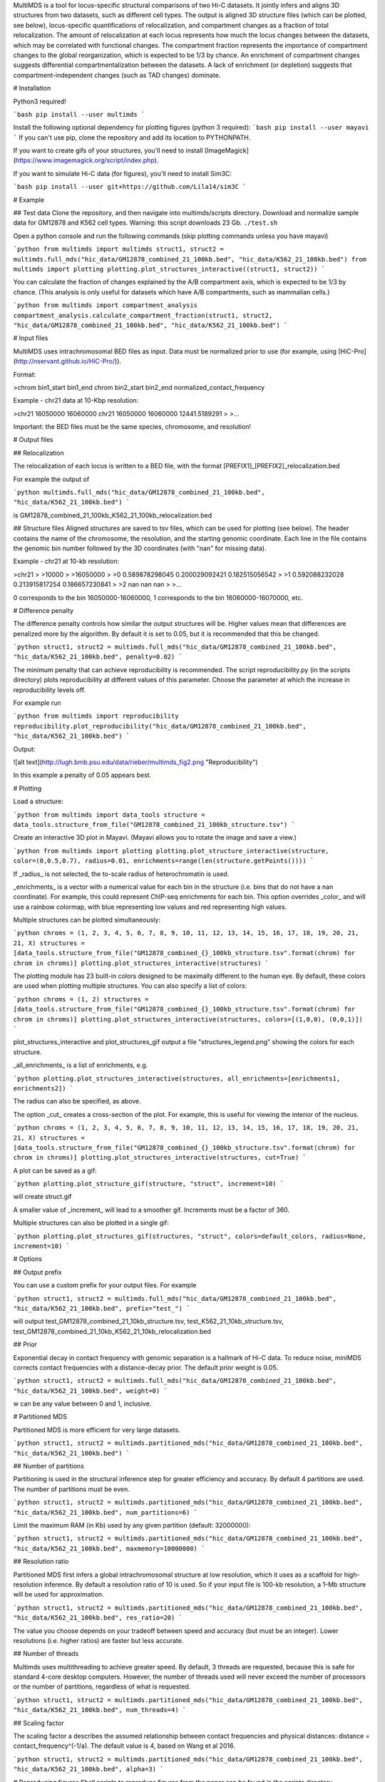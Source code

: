 MultiMDS is a tool for locus-specific structural comparisons of two Hi-C datasets. It jointly infers and aligns 3D structures from two datasets, such as different cell types. The output is aligned 3D structure files (which can be plotted, see below), locus-specific quantifications of relocalization, and compartment changes as a fraction of total relocalization. The amount of relocalization at each locus represents how much the locus changes between the datasets, which may be correlated with functional changes. The compartment fraction represents the importance of compartment changes to the global reorganization, which is expected to be 1/3 by chance. An enrichment of compartment changes suggests differential compartmentalization between the datasets. A lack of enrichment (or depletion) suggests that compartment-independent changes (such as TAD changes) dominate. 

# Installation

Python3 required!

```bash
pip install --user multimds
```

Install the following optional dependency for plotting figures (python 3 required):
```bash
pip install --user mayavi
```
If you can't use pip, clone the repository and add its location to PYTHONPATH. 

If you want to create gifs of your structures, you'll need to install [ImageMagick](https://www.imagemagick.org/script/index.php). 

If you want to simulate Hi-C data (for figures), you'll need to install Sim3C:

```bash
pip install --user git+https://github.com/Lila14/sim3C
```

# Example

## Test data
Clone the repository, and then navigate into multimds/scripts directory. Download and normalize sample data for GM12878 and K562 cell types. Warning: this script downloads 23 Gb. 
``./test.sh``

Open a python console and run the following commands (skip plotting commands unless you have mayavi)

```python
from multimds import multimds
struct1, struct2 = multimds.full_mds("hic_data/GM12878_combined_21_100kb.bed", "hic_data/K562_21_100kb.bed")
from multimds import plotting
plotting.plot_structures_interactive((struct1, struct2))
```

You can calculate the fraction of changes explained by the A/B compartment axis, which is expected to be 1/3 by chance. (This analysis is only useful for datasets which have A/B compartments, such as mammalian cells.) 

```python
from multimds import compartment_analysis
compartment_analysis.calculate_compartment_fraction(struct1, struct2, "hic_data/GM12878_combined_21_100kb.bed", "hic_data/K562_21_100kb.bed")
```

# Input files

MultiMDS uses intrachromosomal BED files as input. Data must be normalized prior to use (for example, using [HiC-Pro](http://nservant.github.io/HiC-Pro/)). 

Format:

>chrom	bin1\_start	bin1\_end	chrom	bin2\_start	bin2\_end	normalized\_contact\_frequency

Example - chr21 data at 10-Kbp resolution:

>chr21	16050000	16060000	chr21	16050000	16060000	12441.5189291
> 
>...

Important: the BED files must be the same species, chromosome, and resolution!

# Output files

## Relocalization

The relocalization of each locus is written to a BED file, with the format [PREFIX1]_[PREFIX2]_relocalization.bed

For example the output of

```python
multimds.full_mds("hic_data/GM12878_combined_21_100kb.bed", "hic_data/K562_21_100kb.bed")
```

is GM12878_combined_21_100kb_K562_21_100kb_relocalization.bed

## Structure files
Aligned structures are saved to tsv files, which can be used for plotting (see below). The header contains the name of the chromosome, the resolution, and the starting genomic coordinate. Each line in the file contains the genomic bin number followed by the 3D coordinates (with "nan" for missing data). 

Example - chr21 at 10-kb resolution:

>chr21
> 
>10000
> 
>16050000
> 
>0	0.589878298045	0.200029092421	0.182515056542
> 
>1	0.592088232028	0.213915817254	0.186657230841
> 
>2	nan	nan	nan
> 
>...

0 corresponds to the bin 16050000-16060000, 1 corresponds to the bin 16060000-16070000, etc. 

# Difference penalty

The difference penalty controls how similar the output structures will be. Higher values mean that differences are penalized more by the algorithm. By default it is set to 0.05, but it is recommended that this be changed. 

```python
struct1, struct2 = multimds.full_mds("hic_data/GM12878_combined_21_100kb.bed", "hic_data/K562_21_100kb.bed", penalty=0.02)
```

The minimum penalty that can achieve reproducibility is recommended. The script reproducibility.py (in the scripts directory) plots reproducibility at different values of this parameter. Choose the parameter at which the increase in reproducibility levels off.

For example run

```python
from multimds import reproducibility
reproducibility.plot_reproducibility("hic_data/GM12878_combined_21_100kb.bed", "hic_data/K562_21_100kb.bed")
```

Output:

![alt text](http://lugh.bmb.psu.edu/data/rieber/multimds_fig2.png "Reproducibility")

In this example a penalty of 0.05 appears best.


# Plotting

Load a structure:

```python
from multimds import data_tools
structure = data_tools.structure_from_file("GM12878_combined_21_100kb_structure.tsv")
```

Create an interactive 3D plot in Mayavi. (Mayavi allows you to rotate the image and save a view.)

```python
from multimds import plotting
plotting.plot_structure_interactive(structure, color=(0,0.5,0.7), radius=0.01, enrichments=range(len(structure.getPoints())))
```

If _radius_ is not selected, the to-scale radius of heterochromatin is used. 

_enrichments_ is a vector with a numerical value for each bin in the structure (i.e. bins that do not have a nan coordinate). For example, this could represent ChIP-seq enrichments for each bin. This option overrides _color_ and will use a rainbow colormap, with blue representing low values and red representing high values. 

Multiple structures can be plotted simultaneously:

```python
chroms = (1, 2, 3, 4, 5, 6, 7, 8, 9, 10, 11, 12, 13, 14, 15, 16, 17, 18, 19, 20, 21, 21, X)
structures = [data_tools.structure_from_file("GM12878_combined_{}_100kb_structure.tsv".format(chrom) for chrom in chroms)]
plotting.plot_structures_interactive(structures)
```

The plotting module has 23 built-in colors designed to be maximally different to the human eye. By default, these colors are used when plotting multiple structures. You can also specify a list of colors:

```python
chroms = (1, 2)
structures = [data_tools.structure_from_file("GM12878_combined_{}_100kb_structure.tsv".format(chrom) for chrom in chroms)]
plotting.plot_structures_interactive(structures, colors=[(1,0,0), (0,0,1)])
```

plot_structures_interactive and plot_structures_gif output a file "structures_legend.png" showing the colors for each structure. 

_all_enrichments_ is a list of enrichments, e.g. 

```python
plotting.plot_structures_interactive(structures, all_enrichments=[enrichments1, enrichments2])
```

The radius can also be specified, as above. 

The option _cut_ creates a cross-section of the plot. For example, this is useful for viewing the interior of the nucleus.

```python
chroms = (1, 2, 3, 4, 5, 6, 7, 8, 9, 10, 11, 12, 13, 14, 15, 16, 17, 18, 19, 20, 21, 21, X)
structures = [data_tools.structure_from_file("GM12878_combined_{}_100kb_structure.tsv".format(chrom) for chrom in chroms)]
plotting.plot_structures_interactive(structures, cut=True)
```

A plot can be saved as a gif:

```python
plotting.plot_structure_gif(structure, "struct", increment=10)
```

will create struct.gif

A smaller value of _increment_ will lead to a smoother gif. Increments must be a factor of 360. 

Multiple structures can also be plotted in a single gif:

```python
plotting.plot_structures_gif(structures, "struct", colors=default_colors, radius=None, increment=10)
```

# Options

## Output prefix

You can use a custom prefix for your output files. For example

```python
struct1, struct2 = multimds.full_mds("hic_data/GM12878_combined_21_100kb.bed", "hic_data/K562_21_100kb.bed", prefix="test_")
```

will output test_GM12878_combined_21_10kb_structure.tsv, test_K562_21_10kb_structure.tsv, test_GM12878_combined_21_10kb_K562_21_10kb_relocalization.bed

## Prior

Exponential decay in contact frequency with genomic separation is a hallmark of Hi-C data. To reduce noise, miniMDS corrects contact frequencies with a distance-decay prior. The default prior weight is 0.05. 

```python
struct1, struct2 = multimds.full_mds("hic_data/GM12878_combined_21_100kb.bed", "hic_data/K562_21_100kb.bed", weight=0)
```

w can be any value between 0 and 1, inclusive. 

# Partitioned MDS

Partitioned MDS is more efficient for very large datasets. 

```python
struct1, struct2 = multimds.partitioned_mds("hic_data/GM12878_combined_21_100kb.bed", "hic_data/K562_21_100kb.bed")
```

## Number of partitions

Partitioning is used in the structural inference step for greater efficiency and accuracy. By default 4 partitions are used. The number of partitions must be even. 

```python
struct1, struct2 = multimds.partitioned_mds("hic_data/GM12878_combined_21_100kb.bed", "hic_data/K562_21_100kb.bed", num_partitions=6)
```

Limit the maximum RAM (in Kb) used by any given partition (default: 32000000):

```python
struct1, struct2 = multimds.partitioned_mds("hic_data/GM12878_combined_21_100kb.bed", "hic_data/K562_21_100kb.bed", maxmemory=10000000)
```

## Resolution ratio

Partitioned MDS first infers a global intrachromosomal structure at low resolution, which it uses as a scaffold for high-resolution inference. By default a resolution ratio of 10 is used. So if your input file is 100-kb resolution, a 1-Mb structure will be used for approximation. 

```python
struct1, struct2 = multimds.partitioned_mds("hic_data/GM12878_combined_21_100kb.bed", "hic_data/K562_21_100kb.bed", res_ratio=20)
```

The value you choose depends on your tradeoff between speed and accuracy (but must be an integer). Lower resolutions (i.e. higher ratios) are faster but less accurate.

## Number of threads

Multimds uses multithreading to achieve greater speed. By default, 3 threads are requested, because this is safe for standard 4-core desktop computers. However, the number of threads used will never exceed the number of processors or the number of partitions, regardless of what is requested. 

```python
struct1, struct2 = multimds.partitioned_mds("hic_data/GM12878_combined_21_100kb.bed", "hic_data/K562_21_100kb.bed", num_threads=4)
```

## Scaling factor

The scaling factor a describes the assumed relationship between contact frequencies and physical distances: distance = contact_frequency^(-1/a). The default value is 4, based on Wang et al 2016.

```python
struct1, struct2 = multimds.partitioned_mds("hic_data/GM12878_combined_21_100kb.bed", "hic_data/K562_21_100kb.bed", alpha=3)
```

# Reproducing figures
Shell scripts to reproduce figures from the paper can be found in the scripts directory. 

Requirements:
* [bedtools](http://bedtools.readthedocs.io/en/latest/content/installation.html)
* [edgeR](https://bioconductor.org/packages/release/bioc/html/edgeR.html)
* [bigWigToWig](https://www.encodeproject.org/software/bigwigtowig/)


